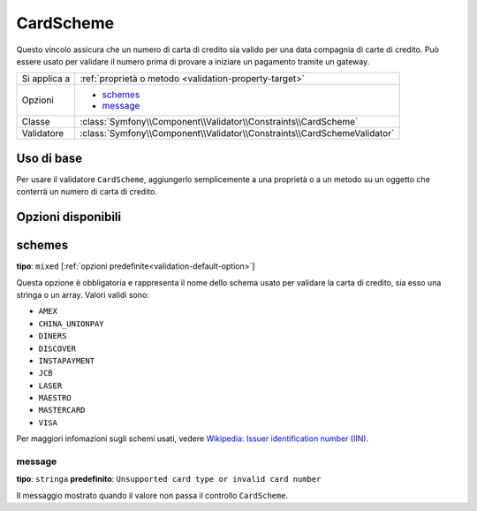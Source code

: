 CardScheme
==========

.. versionadded:: 2.2
    La validazione CardScheme è nuova in Symfony 2.2.

Questo vincolo assicura che un numero di carta di credito sia valido per una data compagnia
di carte di credito. Può essere usato per validare il numero prima di provare a iniziare un pagamento
tramite un gateway.

+----------------+--------------------------------------------------------------------------+
| Si applica a   | :ref:`proprietà o metodo <validation-property-target>`                   |
+----------------+--------------------------------------------------------------------------+
| Opzioni        | - `schemes`_                                                             |
|                | - `message`_                                                             |
+----------------+--------------------------------------------------------------------------+
| Classe         | :class:`Symfony\\Component\\Validator\\Constraints\\CardScheme`          |
+----------------+--------------------------------------------------------------------------+
| Validatore     | :class:`Symfony\\Component\\Validator\\Constraints\\CardSchemeValidator` |
+----------------+--------------------------------------------------------------------------+

Uso di base
-----------

Per usare il validatore ``CardScheme``, aggiungerlo semplicemente a una proprietà o a un metodo
su un oggetto che conterrà un numero di carta di credito.

.. configuration-block::

    .. code-block:: php-annotations

        // src/Acme/SubscriptionBundle/Entity/Transaction.php
        namespace Acme\SubscriptionBundle\Entity\Transaction;

        use Symfony\Component\Validator\Constraints as Assert;

        class Transaction
        {
            /**
             * @Assert\CardScheme(schemes = {"VISA"}, message = "Numero di carta di credito non valido.")
             */
            protected $cardNumber;
        }

    .. code-block:: yaml

        # src/Acme/SubscriptionBundle/Resources/config/validation.yml
        Acme\SubscriptionBundle\Entity\Transaction:
            properties:
                cardNumber:
                    - CardScheme:
                        schemes: [VISA]
                        message: Numero di carta di credito non valido.

    .. code-block:: xml

        <!-- src/Acme/SubscriptionBundle/Resources/config/validation.xml -->
        <?xml version="1.0" encoding="UTF-8" ?>
        <constraint-mapping xmlns="http://symfony.com/schema/dic/constraint-mapping"
            xmlns:xsi="http://www.w3.org/2001/XMLSchema-instance"
            xsi:schemaLocation="http://symfony.com/schema/dic/constraint-mapping http://symfony.com/schema/dic/constraint-mapping/constraint-mapping-1.0.xsd">

            <class name="Acme\SubscriptionBundle\Entity\Transaction">
                <property name="cardNumber">
                    <constraint name="CardScheme">
                        <option name="schemes">
                            <value>VISA</value>
                        </option>
                        <option name="message">Numero di carta di credito non valido.</option>
                    </constraint>
                </property>
            </class>
        </constraint-mapping>

    .. code-block:: php

        // src/Acme/SubscriptionBundle/Entity/Transaction.php
        namespace Acme\SubscriptionBundle\Entity\Transaction;

        use Symfony\Component\Validator\Mapping\ClassMetadata;
        use Symfony\Component\Validator\Constraints as Assert;

        class Transaction
        {
            protected $cardNumber;

            public static function loadValidatorMetadata(ClassMetadata $metadata)
            {
                $metadata->addPropertyConstraint('cardNumber', new Assert\CardScheme(array(
                    'schemes' => array(
                        'VISA'
                    ),
                    'message' => 'Numero di carta di credito non valido.',
                )));
            }
        }

Opzioni disponibili
-------------------

schemes
-------

**tipo**: ``mixed`` [:ref:`opzioni predefinite<validation-default-option>`]

Questa opzione è obbligatoria e rappresenta il nome dello schema usato per
validare la carta di credito, sia esso una stringa o un array. Valori
validi sono:

* ``AMEX``
* ``CHINA_UNIONPAY``
* ``DINERS``
* ``DISCOVER``
* ``INSTAPAYMENT``
* ``JCB``
* ``LASER``
* ``MAESTRO``
* ``MASTERCARD``
* ``VISA``

Per maggiori infomazioni sugli schemi usati, vedere `Wikipedia: Issuer identification number (IIN)`_.

message
~~~~~~~

**tipo**: ``stringa`` **predefinito**: ``Unsupported card type or invalid card number``

Il messaggio mostrato quando il valore non passa il controllo ``CardScheme``.

.. _`Wikipedia: Issuer identification number (IIN)`: http://en.wikipedia.org/wiki/Bank_card_number#Issuer_identification_number_.28IIN.29
